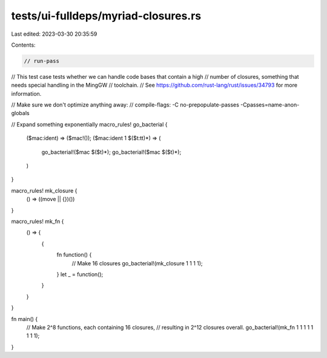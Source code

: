 tests/ui-fulldeps/myriad-closures.rs
====================================

Last edited: 2023-03-30 20:35:59

Contents:

.. code-block:: rs

    // run-pass
// This test case tests whether we can handle code bases that contain a high
// number of closures, something that needs special handling in the MingGW
// toolchain.
// See https://github.com/rust-lang/rust/issues/34793 for more information.

// Make sure we don't optimize anything away:
// compile-flags: -C no-prepopulate-passes -Cpasses=name-anon-globals

// Expand something exponentially
macro_rules! go_bacterial {
    ($mac:ident) => ($mac!());
    ($mac:ident 1 $($t:tt)*) => (
        go_bacterial!($mac $($t)*);
        go_bacterial!($mac $($t)*);
    )
}

macro_rules! mk_closure {
    () => ((move || {})())
}

macro_rules! mk_fn {
    () => {
        {
            fn function() {
                // Make 16 closures
                go_bacterial!(mk_closure 1 1 1 1);
            }
            let _ = function();
        }
    }
}

fn main() {
    // Make 2^8 functions, each containing 16 closures,
    // resulting in 2^12 closures overall.
    go_bacterial!(mk_fn 1 1 1 1  1 1 1 1);
}


